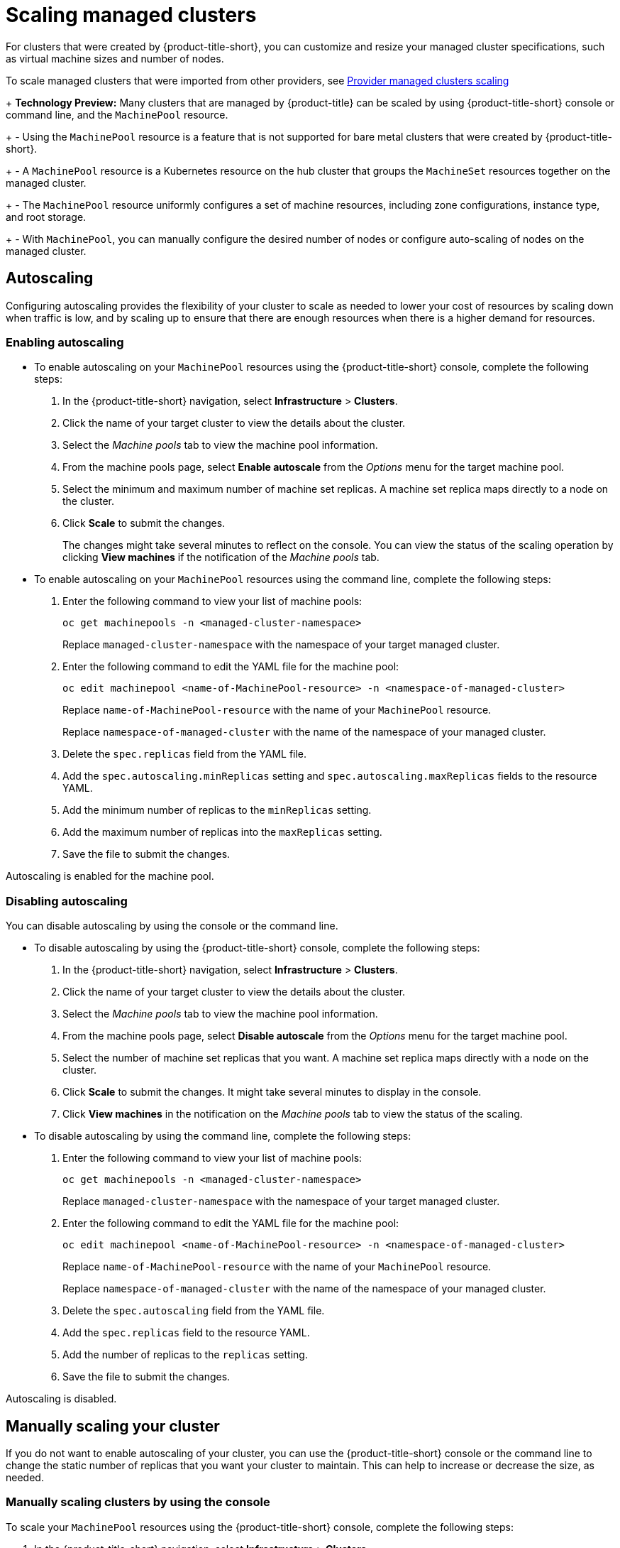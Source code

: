 [#scaling-acm-created]
= Scaling managed clusters

For clusters that were created by {product-title-short}, you can customize and resize your managed cluster specifications, such as virtual machine sizes and number of nodes. 

To scale managed clusters that were imported from other providers, see link:../about/supported_providers.adoc#scale-acm-imported[Provider managed clusters scaling]
 
+
**Technology Preview:** Many clusters that are managed by {product-title} can be scaled by using {product-title-short} console or command line, and the `MachinePool` resource. 
+
- Using the `MachinePool` resource is a feature that is not supported for bare metal clusters that were created by {product-title-short}. 
+
- A `MachinePool` resource is a Kubernetes resource on the hub cluster that groups the `MachineSet` resources together on the managed cluster. 
+
- The `MachinePool` resource uniformly configures a set of machine resources, including zone configurations, instance type, and root storage. 
+
- With `MachinePool`, you can manually configure the desired number of nodes or configure auto-scaling of nodes on the managed cluster.


[#machinepools-autoscale]
== Autoscaling

Configuring autoscaling provides the flexibility of your cluster to scale as needed to lower your cost of resources by scaling down when traffic is low, and by scaling up to ensure that there are enough resources when there is a higher demand for resources. 

[#machinepools-autoscale-enable]
=== Enabling autoscaling
// This is all UI and much of it can be removed

* To enable autoscaling on your `MachinePool` resources using the {product-title-short} console, complete the following steps:

. In the {product-title-short} navigation, select *Infrastructure* > *Clusters*. 

. Click the name of your target cluster to view the details about the cluster.

. Select the _Machine pools_ tab to view the machine pool information.

. From the machine pools page, select *Enable autoscale* from the _Options_ menu for the target machine pool.

. Select the minimum and maximum number of machine set replicas. A machine set replica maps directly to a node on the cluster. 

. Click *Scale* to submit the changes. 
+
The changes might take several minutes to reflect on the console. You can view the status of the scaling operation by clicking *View machines* if the notification of the _Machine pools_ tab. 

//the following is the config doc, which can stay

* To enable autoscaling on your `MachinePool` resources using the command line, complete the following steps:

. Enter the following command to view your list of machine pools:
+
----
oc get machinepools -n <managed-cluster-namespace>
----
Replace `managed-cluster-namespace` with the namespace of your target managed cluster.

. Enter the following command to edit the YAML file for the machine pool:
+
----
oc edit machinepool <name-of-MachinePool-resource> -n <namespace-of-managed-cluster>
----
Replace `name-of-MachinePool-resource` with the name of your `MachinePool` resource. 
+
Replace `namespace-of-managed-cluster` with the name of the namespace of your managed cluster.

. Delete the `spec.replicas` field from the YAML file.

. Add the `spec.autoscaling.minReplicas` setting and `spec.autoscaling.maxReplicas` fields to the resource YAML. 

. Add the minimum number of replicas to the `minReplicas` setting.

. Add the maximum number of replicas into the `maxReplicas` setting.

. Save the file to submit the changes.

Autoscaling is enabled for the machine pool.

[#machinepools-autoscale-disable]
=== Disabling autoscaling

You can disable autoscaling by using the console or the command line. 

* To disable autoscaling by using the {product-title-short} console, complete the following steps:
//This is UI doc and can be removed or greatly decreased

. In the {product-title-short} navigation, select *Infrastructure* > *Clusters*. 

. Click the name of your target cluster to view the details about the cluster.

. Select the _Machine pools_ tab to view the machine pool information.

. From the machine pools page, select *Disable autoscale* from the _Options_ menu for the target machine pool.

. Select the number of machine set replicas that you want. A machine set replica maps directly with a node on the cluster. 

. Click *Scale* to submit the changes. It might take several minutes to display in the console.

. Click *View machines* in the notification on the _Machine pools_ tab to view the status of the scaling.

* To disable autoscaling by using the command line, complete the following steps:
//This is config doc that can stay.

. Enter the following command to view your list of machine pools:
+
----
oc get machinepools -n <managed-cluster-namespace>
----
Replace `managed-cluster-namespace` with the namespace of your target managed cluster.

. Enter the following command to edit the YAML file for the machine pool:
+
----
oc edit machinepool <name-of-MachinePool-resource> -n <namespace-of-managed-cluster>
----
Replace `name-of-MachinePool-resource` with the name of your `MachinePool` resource. 
+
Replace `namespace-of-managed-cluster` with the name of the namespace of your managed cluster.

. Delete the `spec.autoscaling` field from the YAML file.

. Add the `spec.replicas` field to the resource YAML. 

. Add the number of replicas to the `replicas` setting.

. Save the file to submit the changes.

Autoscaling is disabled. 

[#machinepools-scale-manual]
== Manually scaling your cluster

If you do not want to enable autoscaling of your cluster, you can use the {product-title-short} console or the command line to change the static number of replicas that you want your cluster to maintain. This can help to increase or decrease the size, as needed.

[#machinepools-scale-manual-console]
=== Manually scaling clusters by using the console

To scale your `MachinePool` resources using the {product-title-short} console, complete the following steps:
//Again UI

. In the {product-title-short} navigation, select *Infrastructure* > *Clusters*. 

. Click the name of your target cluster to view the details about the cluster.

. Select the _Machine pools_ tab to view the machine pool information. 
+
*Note:* If the value in the _Autoscale_ field is `Enabled` you must first disable the autoscaling feature by completing the steps in xref:machinepools-autoscale-disable[Disabling autoscaling] before continuing.

. From the _Options_ menu for the machine pool, select *Scale machine pool*. 

. Adjust the number of machine set replicas to scale the machine pool. 

. Select *Scale* to implement the change. 

[#machinepools-scale-manual-cli]
=== Manually scaling clusters by using the command line
//Again back end config (notice that this is using headers and the ones above are using bullets, considering we should have mostly backend config doc when the edits are done, we can prob go with the bullet method that is used above.)

To scale your `MachinePool` resources using the command line, complete the following steps:

. Enter the following command to view your list of machine pools:
+
----
oc get machinepools -n <managed-cluster-namespace>
----
Replace `managed-cluster-namespace` with the namespace of your target managed cluster.

. Enter the following command to edit the YAML file for the machine pool:
+
----
oc edit machinepool <name-of-MachinePool-resource> -n <namespace-of-managed-cluster>
----
Replace `name-of-MachinePool-resource` with the name of your `MachinePool` resource. 
+
Replace `namespace-of-managed-cluster` with the name of the namespace of your managed cluster.

. Update the `spec.replicas` configuration in the YAML to the number of replicas. 

. Save the file to submit the changes. 

Your cluster is using the new size settings. 
//I would say this is a claim, and without verification, not safe to have at the end. If there is a way to confirm, great... if not, this should be removed because you cannot verify with a command.

